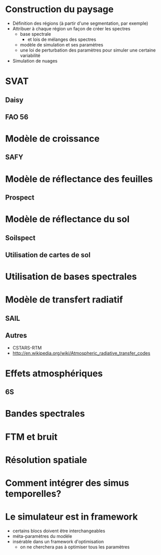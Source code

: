 

* Construction du paysage
- Définition des régions (à partir d'une segmentation, par exemple)
- Attribuer à chaque région un façon de créer les spectres
  - base spectrale
    - et lois de mélanges des spectres
  - modèle de simulation et ses paramètres
  - une loi de perturbation des paramètres pour simuler une certaine variabilité
- Simulation de nuages
* SVAT
** Daisy
** FAO 56
* Modèle de croissance
** SAFY
* Modèle de réflectance des feuilles
** Prospect
* Modèle de réflectance du sol
** Soilspect
** Utilisation de cartes de sol
* Utilisation de bases spectrales
* Modèle de transfert radiatif
** SAIL
** Autres
- CSTARS-RTM
- http://en.wikipedia.org/wiki/Atmospheric_radiative_transfer_codes
* Effets atmosphériques
** 6S
* Bandes spectrales
* FTM et bruit
* Résolution spatiale
* Comment intégrer des simus temporelles?
* Le simulateur est in framework
- certains blocs doivent être interchangeables
- méta-paramètres du modèle
- insérable dans un framework d'optimisation
  - on ne cherchera pas à optimiser tous les paramètres
